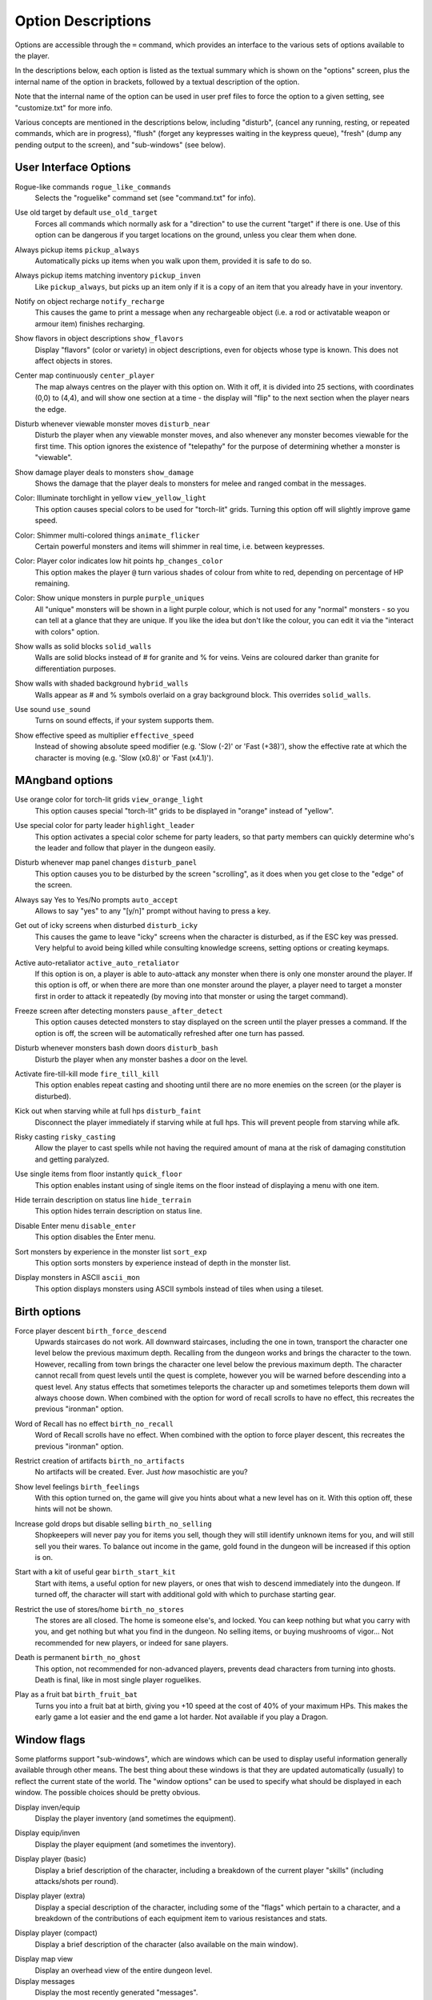 Option Descriptions
===================

Options are accessible through the ``=`` command, which provides an
interface to the various sets of options available to the player.

In the descriptions below, each option is listed as the textual summary
which is shown on the "options" screen, plus the internal name of the
option in brackets, followed by a textual description of the option.

Note that the internal name of the option can be used in user pref files to
force the option to a given setting, see "customize.txt" for more info.

Various concepts are mentioned in the descriptions below, including 
"disturb", (cancel any running, resting, or repeated commands, which are in
progress), "flush" (forget any keypresses waiting in the keypress queue),
"fresh" (dump any pending output to the screen), and "sub-windows" (see
below).

User Interface Options
----------------------

..

Rogue-like commands ``rogue_like_commands``
  Selects the "roguelike" command set (see "command.txt" for info).

..

Use old target by default ``use_old_target``
  Forces all commands which normally ask for a "direction" to use the
  current "target" if there is one. Use of this option can be dangerous if
  you target locations on the ground, unless you clear them when done.

..

Always pickup items ``pickup_always``
  Automatically picks up items when you walk upon them, provided it is safe
  to do so.

..

Always pickup items matching inventory ``pickup_inven``
  Like ``pickup_always``, but picks up an item only if it is a copy of an
  item that you already have in your inventory.

..

Notify on object recharge ``notify_recharge``
  This causes the game to print a message when any rechargeable object
  (i.e. a rod or activatable weapon or armour item) finishes recharging.

..

Show flavors in object descriptions ``show_flavors``
  Display "flavors" (color or variety) in object descriptions, even for
  objects whose type is known. This does not affect objects in stores.

..

Center map continuously ``center_player``
  The map always centres on the player with this option on. With it off, it
  is divided into 25 sections, with coordinates (0,0) to (4,4), and will
  show one section at a time - the display will "flip" to the next section
  when the player nears the edge.

..

Disturb whenever viewable monster moves ``disturb_near``
  Disturb the player when any viewable monster moves, and also whenever any
  monster becomes viewable for the first time. This option ignores the
  existence of "telepathy" for the purpose of determining whether a monster is
  "viewable".

..

Show damage player deals to monsters ``show_damage``
  Shows the damage that the player deals to monsters for melee and ranged
  combat in the messages.

..

Color: Illuminate torchlight in yellow ``view_yellow_light``
  This option causes special colors to be used for "torch-lit" grids.
  Turning this option off will slightly improve game speed.

..

Color: Shimmer multi-colored things ``animate_flicker``
  Certain powerful monsters and items will shimmer in real time, i.e.
  between keypresses.

..

Color: Player color indicates low hit points ``hp_changes_color``
  This option makes the player ``@`` turn various shades of colour from
  white to red, depending on percentage of HP remaining.

..

Color: Show unique monsters in purple ``purple_uniques``
  All "unique" monsters will be shown in a light purple colour, which is
  not used for any "normal" monsters - so you can tell at a glance that
  they are unique. If you like the idea but don't like the colour, you can
  edit it via the "interact with colors" option.

..

Show walls as solid blocks ``solid_walls``
  Walls are solid blocks instead of # for granite and % for veins. Veins
  are coloured darker than granite for differentiation purposes.

..

Show walls with shaded background ``hybrid_walls``
  Walls appear as # and % symbols overlaid on a gray background block.
  This overrides ``solid_walls``.

..

Use sound ``use_sound``
  Turns on sound effects, if your system supports them.

..

Show effective speed as multiplier ``effective_speed``
  Instead of showing absolute speed modifier (e.g. 'Slow (-2)' or 'Fast (+38)'),
  show the effective rate at which the character is moving (e.g. 'Slow (x0.8)'
  or 'Fast (x4.1)').

MAngband options
----------------

..

Use orange color for torch-lit grids ``view_orange_light``
  This option causes special "torch-lit" grids to be displayed in "orange"
  instead of "yellow".

..

Use special color for party leader ``highlight_leader``
  This option activates a special color scheme for party leaders, so that party
  members can quickly determine who's the leader and follow that player in
  the dungeon easily.

..

Disturb whenever map panel changes ``disturb_panel``
  This option causes you to be disturbed by the screen "scrolling", as it does
  when you get close to the "edge" of the screen.

..

Always say Yes to Yes/No prompts ``auto_accept``
  Allows to say "yes" to any "[y/n]" prompt without having to press a key.

..

Get out of icky screens when disturbed ``disturb_icky``
  This causes the game to leave "icky" screens when the character is disturbed,
  as if the ESC key was pressed. Very helpful to avoid being killed while
  consulting knowledge screens, setting options or creating keymaps.

..

Active auto-retaliator ``active_auto_retaliator``
  If this option is on, a player is able to auto-attack any monster when there
  is only one monster around the player. If this option is off, or when there
  are more than one monster around the player, a player need to target
  a monster first in order to attack it repeatedly (by moving into that monster
  or using the target command).

..

Freeze screen after detecting monsters ``pause_after_detect``
  This option causes detected monsters to stay displayed on the screen until
  the player presses a command. If the option is off, the screen will be
  automatically refreshed after one turn has passed.

..

Disturb whenever monsters bash down doors ``disturb_bash``
  Disturb the player when any monster bashes a door on the level.

..

Activate fire-till-kill mode ``fire_till_kill``
  This option enables repeat casting and shooting until there are no more
  enemies on the screen (or the player is disturbed).

..

Kick out when starving while at full hps ``disturb_faint``
  Disconnect the player immediately if starving while at full hps. This will
  prevent people from starving while afk.

..

Risky casting ``risky_casting``
  Allow the player to cast spells while not having the required amount of mana
  at the risk of damaging constitution and getting paralyzed.

..

Use single items from floor instantly ``quick_floor``
  This option enables instant using of single items on the floor instead of
  displaying a menu with one item.

..

Hide terrain description on status line ``hide_terrain``
  This option hides terrain description on status line.

..

Disable Enter menu ``disable_enter``
  This option disables the Enter menu.

..

Sort monsters by experience in the monster list ``sort_exp``
  This option sorts monsters by experience instead of depth in the monster list.

..

Display monsters in ASCII ``ascii_mon``
  This option displays monsters using ASCII symbols instead of tiles when using
  a tileset.

Birth options
-------------

..

Force player descent ``birth_force_descend``
  Upwards staircases do not work. All downward staircases, including the
  one in town, transport the character one level below the previous maximum
  depth. Recalling from the dungeon works and brings the character to the
  town. However, recalling from town brings the character one level
  below the previous maximum depth. The character cannot recall from quest
  levels until the quest is complete, however you will be warned before
  descending into a quest level. Any status effects that sometimes
  teleports the character up and sometimes teleports them down will always
  choose down. When combined with the option for word of recall scrolls
  to have no effect, this recreates the previous "ironman" option.

..

Word of Recall has no effect ``birth_no_recall``
  Word of Recall scrolls have no effect. When combined with the option
  to force player descent, this recreates the previous "ironman" option.

..

Restrict creation of artifacts ``birth_no_artifacts``
  No artifacts will be created. Ever. Just *how* masochistic are you?

..

Show level feelings ``birth_feelings``
  With this option turned on, the game will give you hints about what a new
  level has on it. With this option off, these hints will not be shown.

..

Increase gold drops but disable selling ``birth_no_selling``
  Shopkeepers will never pay you for items you sell, though they will still
  identify unknown items for you, and will still sell you their wares. To
  balance out income in the game, gold found in the dungeon will be
  increased if this option is on.

..

Start with a kit of useful gear ``birth_start_kit``
  Start with items, a useful option for new players, or ones that wish
  to descend immediately into the dungeon. If turned off, the character
  will start with additional gold with which to purchase starting gear.

..

Restrict the use of stores/home ``birth_no_stores``
  The stores are all closed. The home is someone else's, and locked. You
  can keep nothing but what you carry with you, and get nothing but what
  you find in the dungeon. No selling items, or buying mushrooms of 
  vigor... Not recommended for new players, or indeed for sane players.

..

Death is permanent ``birth_no_ghost``
  This option, not recommended for non-advanced players, prevents dead
  characters from turning into ghosts. Death is final, like in most single
  player roguelikes.

..

Play as a fruit bat ``birth_fruit_bat``
  Turns you into a fruit bat at birth, giving you +10 speed at the cost of 40%
  of your maximum HPs. This makes the early game a lot easier and the end game
  a lot harder. Not available if you play a Dragon.

Window flags
------------

Some platforms support "sub-windows", which are windows which can be used
to display useful information generally available through other means. The
best thing about these windows is that they are updated automatically
(usually) to reflect the current state of the world. The "window options"
can be used to specify what should be displayed in each window. The 
possible choices should be pretty obvious.

..

Display inven/equip
  Display the player inventory (and sometimes the equipment).

..

Display equip/inven
  Display the player equipment (and sometimes the inventory).

..

Display player (basic)
  Display a brief description of the character, including a breakdown of
  the current player "skills" (including attacks/shots per round).

..

Display player (extra)
  Display a special description of the character, including some of the
  "flags" which pertain to a character, and a breakdown of the contributions
  of each equipment item to various resistances and stats.

..

Display player (compact)
  Display a brief description of the character (also available on the main
  window).

..

Display map view
  Display an overhead view of the entire dungeon level.

Display messages
  Display the most recently generated "messages".

..

Display monster recall
  Display a description of the monster which has been most recently
  attacked, targeted, or examined in some way.

..

Display object recall
  Display a description of the most recently examined object.

..

Display monster list
  Display a list of monsters you know about and their distance from you (also
  available via the '[' command).

..

Display status
  Display the current status of the player, with permanent or temporary boosts,
  resistances and status ailments (also available on the main window).

..

Display item list
  Display a list of items you know about and their distance from you.

..
 
Display chat messages
  Display chat messages in a separate sub-window. This will only work when
  selecting "Term-4" (or "Chat Window") as the chat window.

..

Display spell list
  Display the list of all spells that have been learned by the player.

..

Display special info
  Display special recall screens in a separate sub-window.

Left Over Information
---------------------

The ``hitpoint_warn`` value, if non-zero, is the percentage of maximal
hitpoints at which the player is warned that they may die. It is also used as
the cut-off for using the color red to display both hitpoints and mana, and as
a trigger for the time bubble slowdown effect.

The ``delay_factor`` value, if non-zero, will slow down the visual effects
used for missile, bolt, beam, and ball attacks. The actual time delay is
equal to ``delay_factor`` squared, in milliseconds.

The ``ignore_lvl`` value, if non-zero, is the quality level of items that are
considered "junk items" by the player. It can range from 1 (worthless items)
to 4 (all items except artifacts). This value can be set for nine different
categories of items: jewelry, dragon scale mails, melee weapons, missiles that
can be fired, missiles that can be thrown, other wearable items, books, junk
items and other consumable items.

The ``lazymove_delay`` value, if non-zero, will allow the player to move
diagonally by pressing the two appropriate arrow keys within the delay time.
This may be useful particularly when using a keyboard with no numpad.
